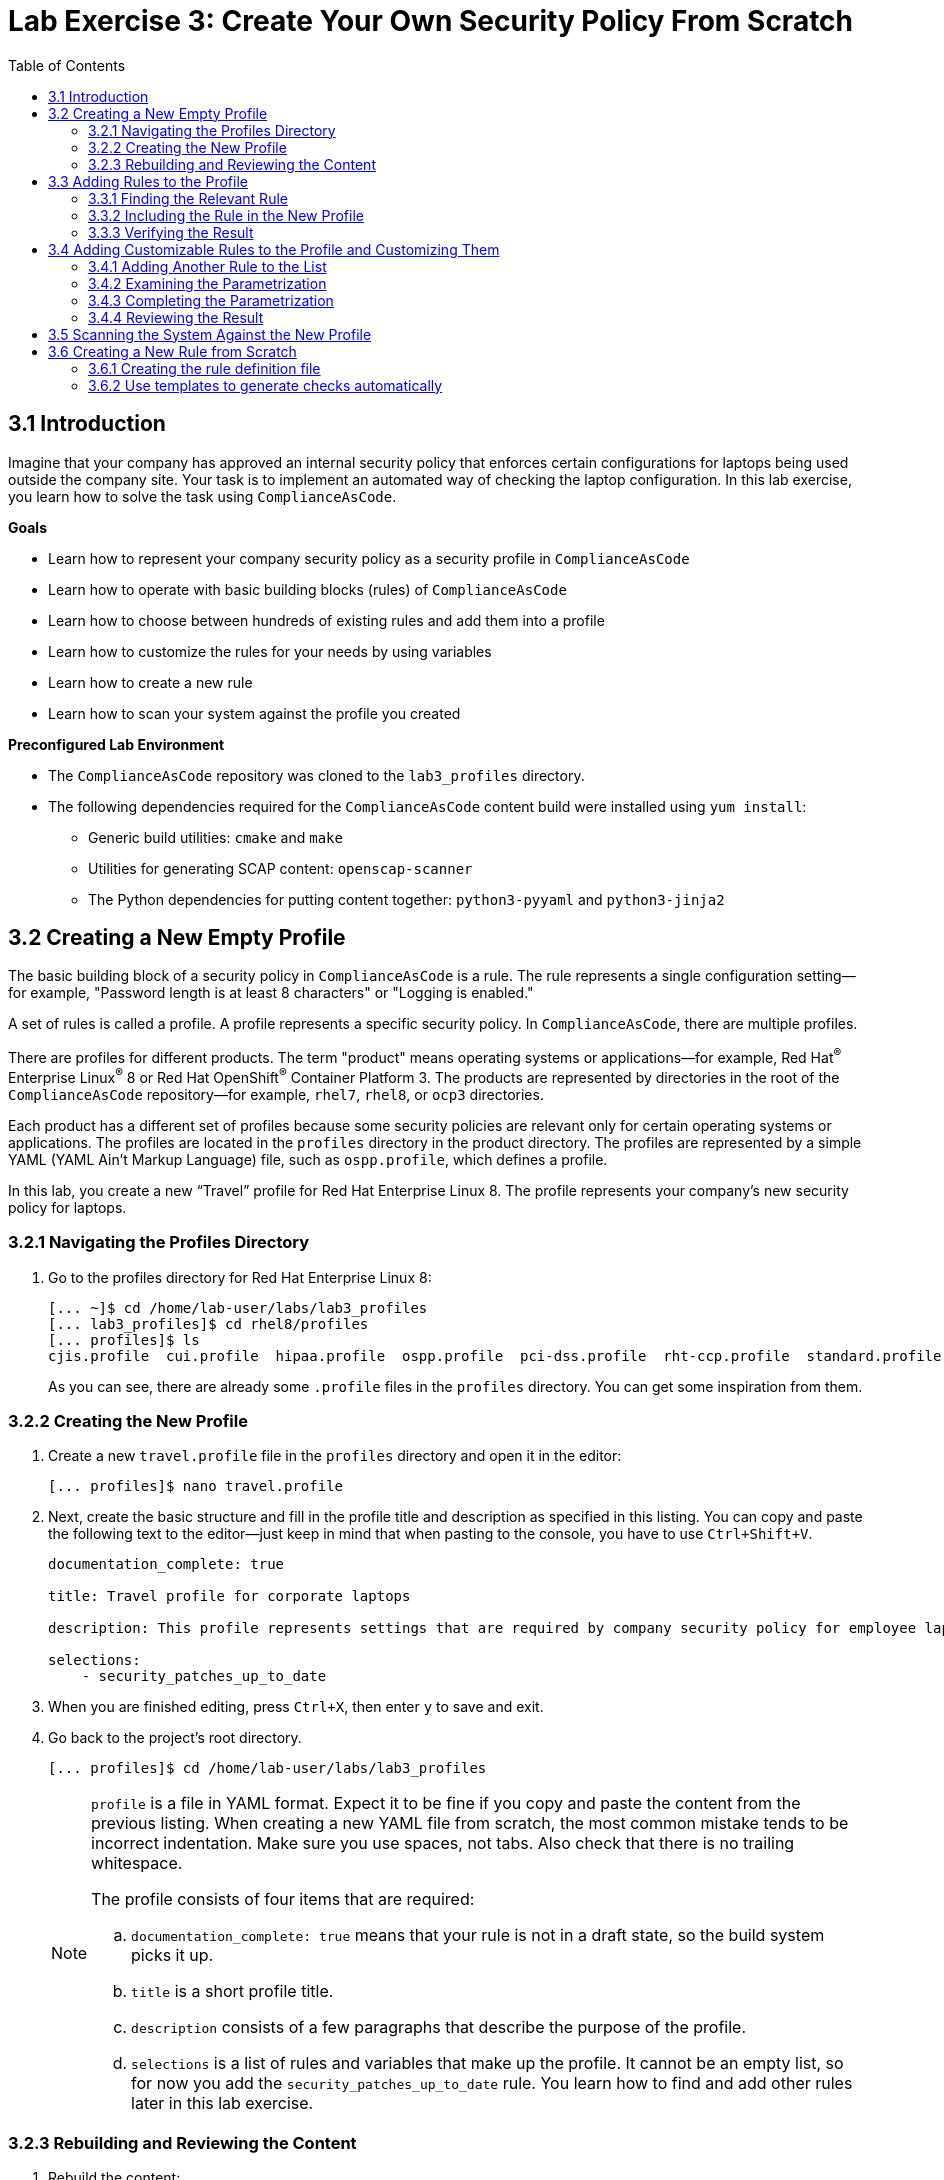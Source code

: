 = Lab Exercise 3: Create Your Own Security Policy From Scratch
:toc2:
:linkattrs:
:imagesdir: images

== 3.1 Introduction

Imagine that your company has approved an internal security policy that enforces certain configurations for laptops being used outside the company site.
Your task is to implement an automated way of checking the laptop configuration.
In this lab exercise, you learn how to solve the task using `ComplianceAsCode`.

.*Goals*

* Learn how to represent your company security policy as a security profile in `ComplianceAsCode`
* Learn how to operate with basic building blocks (rules) of `ComplianceAsCode`
* Learn how to choose between hundreds of existing rules and add them into a profile
* Learn how to customize the rules for your needs by using variables
* Learn how to create a new rule
* Learn how to scan your system against the profile you created


.*Preconfigured Lab Environment*

* The `ComplianceAsCode` repository was cloned to the `lab3_profiles` directory.
* The following dependencies required for the `ComplianceAsCode` content build were installed using `yum install`:
** Generic build utilities: `cmake` and `make`
** Utilities for generating SCAP content: `openscap-scanner`
** The Python dependencies for putting content together: `python3-pyyaml` and `python3-jinja2`


== 3.2 Creating a New Empty Profile

The basic building block of a security policy in `ComplianceAsCode` is a rule.
The rule represents a single configuration setting--for example,
"Password length is at least 8 characters" or "Logging is enabled."

A set of rules is called a profile.
A profile represents a specific security policy.
In `ComplianceAsCode`, there are multiple profiles.

There are profiles for different products.
The term "product" means operating systems or applications--for example,
Red Hat^(R)^ Enterprise Linux^(R)^ 8 or Red Hat OpenShift^(R)^ Container Platform 3.
The products are represented by directories in the root of the `ComplianceAsCode` repository--for example,
`rhel7`, `rhel8`, or `ocp3` directories.

Each product has a different set of profiles because some security policies are relevant only for certain operating systems or applications.
The profiles are located in the `profiles` directory in the product directory.
The profiles are represented by a simple YAML (YAML Ain't Markup Language) file, such as
`ospp.profile`, which defines a profile.

In this lab, you create a new “Travel” profile for Red Hat Enterprise Linux 8.
The profile represents your company's new security policy for laptops.

=== 3.2.1 Navigating the Profiles Directory

. Go to the profiles directory for Red Hat Enterprise Linux 8:
+
----
[... ~]$ cd /home/lab-user/labs/lab3_profiles
[... lab3_profiles]$ cd rhel8/profiles
[... profiles]$ ls
cjis.profile  cui.profile  hipaa.profile  ospp.profile  pci-dss.profile  rht-ccp.profile  standard.profile
----
+
As you can see, there are already some `.profile` files in the `profiles` directory.
You can get some inspiration from them.

=== 3.2.2 Creating the New Profile

. Create a new `travel.profile` file in the `profiles` directory and open it in the editor:
+
----
[... profiles]$ nano travel.profile
----

. Next, create the basic structure and fill in the profile title and description as specified in this listing.
You can copy and paste the following text to the editor--just keep in mind that when pasting to the console, you
have to use
// link:lab0_setup.adoc#copy-pasting[ have to use ]
`Ctrl+Shift+V`.
+
----
documentation_complete: true

title: Travel profile for corporate laptops

description: This profile represents settings that are required by company security policy for employee laptops.

selections:
    - security_patches_up_to_date
----

. When you are finished editing,
press `Ctrl+X`, then enter `y` to save and exit.
. Go back to the project's root directory.
+
----
[... profiles]$ cd /home/lab-user/labs/lab3_profiles
----
+
[NOTE]
====
`profile` is a file in YAML format.
Expect it to be fine if you copy and paste the content from the previous listing.
When creating a new YAML file from scratch, the most common mistake tends to be incorrect indentation.
Make sure you use spaces, not tabs.
Also check that there is no trailing whitespace.

The profile consists of four items that are required:

.. `documentation_complete: true` means that your rule is not in a draft state, so the build system picks it up.
.. `title` is a short profile title.
.. `description` consists of a few paragraphs that describe the purpose of the profile.
.. `selections` is a list of rules and variables that make up the profile.
It cannot be an empty list, so for now you add the `security_patches_up_to_date` rule. You learn how to find and add other rules later in this lab exercise.
====


=== 3.2.3 Rebuilding and Reviewing the Content [[content_review]]
. Rebuild the content:
+
----
[... lab3_profiles]$ ./build_product rhel8
...
----
+
This command rebuilds content for all of the product profiles in Red Hat Enterprise Linux 8, including your new “Travel” profile.
The command builds the human-readable HTML guide that can be displayed in a web browser and the machine-readable SCAP files that can be consumed by OpenSCAP.

. Check the resulting HTML guide to see your new profile.
.. This is the same thing you did in the first lab--click `Activities` and then the "file cabinet" icon to open the file browser:
+
image::desktopfilefolder.png[100,100]

.. Just to make sure, click the `Home` icon in the upper left portion of the file explorer window.
.. Navigate to the location of the exercise by double-clicking `labs`, followed by double-clicking the
`lab3_profiles`, `build`, and `guides` folders.
+
image::files-navi.png[700,700]

.. Finally, double-click the `ssg-rhel8-guide-travel.html` file.
A Firefox window opens and you can see the guide for your "Travel" profile, which contains just the single `security_patches_up_to_date` rule:
+
.The header of the HTML Guide generated by OpenSCAP during the build
image::2-01-guide.png[HTML Guide]


== 3.3 Adding Rules to the Profile

Next, imagine that one of the requirements of your company policy is that the `root` user cannot log in to the machine via SSH.
`ComplianceAsCode` already contains a rule implementing this requirement.
You only need to add this rule to your “Travel” profile.

=== 3.3.1 Finding the Relevant Rule

Rules are represented by directories in `ComplianceAsCode`.
Each rule directory contains a file called `rule.yml`, which contains a rule description and metadata.

. In this case, you are looking to see if you have a `rule.yml` file in your repository that contains “SSH root login.” You can use `git grep` for this:
+
----
[... lab3_profiles]$ git grep -i "SSH root login" "*rule.yml"
linux_os/guide/services/ssh/ssh_server/sshd_disable_root_login/rule.yml:title: 'Disable SSH Root Login'
----

. If you want, you can verify that this is the right rule by opening the `rule.yml` file and reading the description section.
+
----
[... lab3_profiles]$ nano linux_os/guide/services/ssh/ssh_server/sshd_disable_root_login/rule.yml
----
+
It looks like this:
+
----
documentation_complete: true


title: 'Disable SSH Root Login'


description: |-
    The root user should never be allowed to login to a
    system directly over a network.
    To disable root login via SSH, add or correct the following line
[ ... snip ... ]
----

. In order to add the rule to your new "Travel" profile, you need to determine the ID of the rule you found.
The rule ID is the name of the directory where the `rule.yml` file is located.
In this case, the rule ID is `sshd_disable_root_login`.


=== 3.3.2 Including the Rule in the New Profile

. Add the rule ID to the selections list in your "Travel" profile.
+
----
[... lab3_profiles]$ nano rhel8/profiles/travel.profile
----

. Add `sshd_disable_root_login` as a new item in `selections` list.
The `selections` list is a list of rules that the profile consists of.
+
Please make sure that you use spaces for indentation.
. After you are finished editing, press `Ctrl+X`, then enter `y` to save and exit.
+
Expect your `travel.profile` file to look like this:
+
----
documentation_complete: true

title: Travel profile for corporate laptops

description: This profile represents settings which are required by company security policy for employee laptops.

selections:
    - security_patches_up_to_date
    - sshd_disable_root_login
----


=== 3.3.3 Verifying the Result

. To review the result, you need to rebuild the content:
+
----
[... lab3_profiles]$ ./build_product rhel8
----
+
The `sshd_disable_root_login` rule is included in your profile by the build system.

. Check the resulting HTML guide.
.. Switch to the graphical console in the web browser on your laptop.
.. Click `Activities`, and then the "file cabinet" icon to bring up the file browser.
Expect to be in the `labs/lab3_profiles/build/guides` directory from the previous step.
If that is not the case, refer to the end of the <<content_review>> section for the steps to get there.

.. Double-click the `ssg-rhel8-guide-travel.html` file.
A Firefox window opens and you can see your "Travel" profile, which contains two rules.


== 3.4 Adding Customizable Rules to the Profile and Customizing Them

Imagine that one of the requirements set in your company policy is that the user sessions must timeout if the user is inactive for more than 5 minutes.

`ComplianceAsCode` already contains an implementation of this requirement in the form of a rule.
You now need to add this rule to your “Travel” profile.

However, the rule in `ComplianceAsCode` is generic--or, in other words, customizable.
It can check for an arbitrary period of user inactivity.
You need to set the specific value of 5 minutes in the profile.


=== 3.4.1 Adding Another Rule to the List

This is similar to the previous section.

. First, use command line tools to search for the correct rule file:
+
----
[... lab3_profiles]$ git grep -i "Interactive Session Timeout" "*rule.yml"
linux_os/guide/system/accounts/accounts-session/accounts_tmout/rule.yml:title: 'Set Interactive Session Timeout'
----
+
As you already know from the first lab exercise, the rule is located in `linux_os/guide/system/accounts/accounts-session/accounts_tmout/rule.yml`.
It is easy to spot that the rule ID is `accounts_tmout` because the rule ID is the name of the directory where the rule is located.

. Add the rule ID to the selections list in your "Travel" profile.
+
----
[... lab3_profiles]$ nano rhel8/profiles/travel.profile
----

. Add `accounts_tmout` as a new item in the selections list.
+
Make sure your indentation is consistent and use spaces, not tabs.
Also make sure there is no trailing whitespace.

. Check the rule contents to find out whether there is a variable involved:
+
----
[... lab3_profiles]$ nano linux_os/guide/system/accounts/accounts-session/accounts_tmout/rule.yml
----
+
You do not need to make any changes.
. After you are finished looking, press `Ctrl+X` to bring up the "save and exit" option.
If you are asked about saving any changes, you probably do not want that, so enter `n`.
+
From the rule contents you can clearly see that it is parametrized by the `var_accounts_tmout` variable.
Note that the `var_accounts_tmout` variable is used in the description instead of an exact value.
In the HTML guide, you later see that `var_accounts_tmout` has been assigned a value.
The value is also automatically substituted into OVAL checks, Ansible^(R)^ Playbooks, and the remediation scripts.


=== 3.4.2 Examining the Parametrization

. In order to learn more about the parametrization, find and review the variable definition file.
+
----
[... lab3_profiles]$ find . -name 'var_accounts_tmout*'
linux_os/guide/system/accounts/accounts-session/var_accounts_tmout.var
[... lab3_profiles]$ nano linux_os/guide/system/accounts/accounts-session/var_accounts_tmout.var
----

. The variable has multiple options, which you can see in the options list:
+
----
options:
    30_min: 1800
    10_min: 600
    15_min: 900
    5_min: 300
    default: 600
----
+
`options:` is defined as a YAML dictionary that maps keys to values.
In `ComplianceAsCode`, the YAML dictionary keys are used as selectors and the YAML dictionary values are concrete values that are used in the checks.
You use the selector to choose the value in the profile.
You can add a new key and value to the `options` dictionary if none of the values suits your needs.
Later, you add a new pair--variable name and selector--into the profile and you use the `5_min` selector to choose 300 seconds.

. After you are finished looking, press `Ctrl+X` to bring up the "save and exit" option.
If you are asked about saving any changes, you probably do not want that, so enter `n`.


=== 3.4.3 Completing the Parametrization

. To finalize the rule's parametrization, the variable and the selector have to be added to the selections list in your `travel` profile.
+
----
[... lab3_profiles]$ nano rhel8/profiles/travel.profile
----
+
As with the rule IDs, the variable values also belong to the `selections` list in the profile.
However, the entry for a variable has the format `variable=selector`. So in this case, the format of the list entry is `var_accounts_tmout=5_min`.

. Make sure your `travel.profile` file looks like the following listing:
+
----
documentation_complete: true

title: Travel profile for corporate laptops

description: This profile represents settings which are required by company security policy for employee laptops.


selections:
    - security_patches_up_to_date
    - sshd_disable_root_login
    - accounts_tmout
    - var_accounts_tmout=5_min
----
+
Please make sure that you use spaces for indentation.
. After you are finished editing, press `Ctrl+X`, then enter `y` to save and exit.


=== 3.4.4 Reviewing the Result

. To review the result, rebuild the content again:
+
----
[... lab3_profiles]$ ./build_product rhel8
----
+
The `accounts_tmout` rule gets included into your profile by the build system.
. Check the resulting HTML guide.

.. The file browser already has the corresponding guide loaded, so you just need to refresh it to review the changes.
Click the "Refresh" icon in the top left corner of the browser window.

.. The Travel profile now contains three rules.
Scroll down to the *Account Inactivity Timeout* rule and note that `300 seconds` is substituted there.


== 3.5 Scanning the System Against the New Profile

In this section, you use the new profile that you just created to scan your machine using OpenSCAP.

You have examined only the HTML guide so far, but for automated scanning, you use a datastream instead.
A datastream is an XML file that contains all of the data (rules, checks, remediations, and metadata) in a single file.
The datastream that contains your new profile was also built during the content build.
It is called `ssg-rhel8-ds.xml` and is located in the `build` directory.

. Run an OpenSCAP scan using the built content.
+
`oscap` is the command line tool that you use to scan the machine.
You need to give `oscap` the name of the profile (`travel`) and the path to the built datastream (`ssg-rhel8-ds.xml`) as arguments.
You also add arguments to turn on full reporting, which generates XML and HTML results that you can review later.

.. Use `sudo` to run the command as the privileged user, to scan the parts of the system that common users are not able to access.
+
----
[... lab3_profiles]$ sudo oscap xccdf eval --results results.xml --oval-results --report report.html --profile travel build/ssg-rhel8-ds.xml
----
+
. Check the scan results.
+
In your terminal you see all three rules, and that two of them were evaluated:
+
.The `oscap` output from evaluating the "Travel" profile
image::2-02-terminal.png[Terminal]
+
. Review the details in the HTML report.
The report is located in the `/home/lab-user/labs/lab3_profiles` directory, so you can locate it using the file explorer as you did in the previous exercises:

.. Open the file explorer by clicking `Activities`, and then the "file cabinet" icon.
.. Once it opens, click `Home` at the top left corner of the browser's window.
.. Then, double-click the `labs` and `lab3_profiles` folders.
.. Double-click the `report.html` file to open it in the browser.
+
The structure of the HTML report is similar to the HTML guide, but it contains the evaluation results.
.. After clicking the rule title, you can see the detailed rule results.
+
In the detailed rule results for the *Set Interactive Session Timeout* rule, you can review the rule description to see which requirement was not met by the scanned system.
.. Review the *OVAL details* section to examine the reason why this rule failed.
It states that items were missing, which means that objects described by the table shown below the message do not exist on the scanned system.
In this specific example, there was no string to match the pattern in `/etc/profile`, which means there is no `TMOUT` entry in `/etc/profile`.
To fix this problem, you need to insert `TMOUT=300` into `/etc/profile` and then run the scan again.
+
.Details of the rule evaluation displayed in the HTML report
image::2-03-report.png[Report]


== 3.6 Creating a New Rule from Scratch

Imagine that one of the requirements in your corporate policy is that users have to install the Hexchat application when their laptops are used during travel outside the company site because Hexchat is the preferred way to communicate with the company IT support center.

You want to add a check to your new profile that checks if Hexchat is installed.

`ComplianceAsCode` does not have a rule ready for installing this application yet.
That means you need to add a new rule for that.

=== 3.6.1 Creating the rule definition file

You will now create the `rule.yml` file for your new rule.

. Find a group directory that best fits your new rule.
+
The rules are located in the `linux_os` directory.
Rules in the `ComplianceAsCode` project are organized into groups, which are represented by directories.
It is up to you to decide which group the new rule belongs to.
You can browse the directory tree to find a suitable group:
+
.. You are in the `linux_os/guide` directory, which has `intro`, `system`, and `services` directories.
.. You definitely do not want to configure a service setting, so explore `system`.
.. There are more subdirectories under `system`, and as you want a new software package installed, it makes sense to explore the `software` directory.
.. Here, you create the directory for your rule.
+
. Create a new rule directory in a group directory.
+
The name of the directory is the rule ID.
In this case, `package_hexchat_installed` is a suitable ID.
You create the directory using `mkdir` and use the `-p` switch to make sure that the directory is created along with its parents if needed.
+
----
[... lab3_profiles]$ cd /home/lab-user/labs/lab3_profiles
[... lab3_profiles]$ mkdir -p linux_os/guide/system/software/package_hexchat_installed
----

. Create `rule.yml` in the rule directory.
+
A description of the rule is stored.
Each rule needs to have it.
`rule.yml` is a simple YAML file.
+
----
[... lab3_profiles]$ nano linux_os/guide/system/software/package_hexchat_installed/rule.yml
----

. Add the following content to the `rule.yml` file:
+
TIP: You can select the text in the laptop's browser, copy it to the clipboard using `Ctrl+C`, and paste it to the `nano` editor using `Ctrl+Shift+V`.
+
----
documentation_complete: true

title: Install Hexchat Application

description: As of company policy, the traveling laptops have to have the Hexchat application installed.

rationale: The Hexchat application enables IRC communication with the corporate IT support centre.

severity: medium
----

. When you have finished editing,
press `Ctrl+X`, then enter `y` to save and exit.
+
[NOTE]
====
.. `documentation_complete: true` again indicates that the rule is picked up by the build system whenever it is applicable.
.. `title` is the rule title, which is displayed on the command line and in SCAP Workbench.
.. `description` is a section that describes the check.
.. `rationale` needs to contain a justification for why the rule exists.
.. `severity` can be either `low`, `medium`, or `high`.
====
. Add the rule ID to the profile selections.

.. As described in the previous section, you need to add the ID of your new rule (`package_hexchat_installed`) to the selections list in your profile (`travel.profile`).
You do it by editing the travel profile file:
+
----
[... lab3_profiles]$ nano rhel8/profiles/travel.profile
----

.. When adding the `package_hexchat_installed` item, please make sure that you use spaces, not tabs for indentation:
+
----
documentation_complete: true

title: Travel profile for corporate laptops

description: This profile represents settings which are required by company security policy for employee laptops.

selections:
    - security_patches_up_to_date
    - sshd_disable_root_login
    - accounts_tmout
    - var_accounts_tmout=5_min
    - package_hexchat_installed
----

.. When you have finished editing,
press `Ctrl+X`, then enter `y` to save and exit.


=== 3.6.2 Use templates to generate checks automatically

You have successfully defined the rule and added it to the profile.
However, the rule currently has no check nor remediation.
That means that Openscap can't check if the Hexchat package is installed.
Writing OVAL checks is a process out of scope of this chapter and it is described in a separate lab.
However, in some cases you can use already created templates.
You can try to search by keyword  in link:https://github.com/ComplianceAsCode/content/blob/master/docs/manual/developer_guide.adoc#732-list-of-available-templates[list of templates] to find out if some template suits your case.
In this case it does.

Templates are a great way of simplifying development of new rules and avoiding unnecessarily large amount of duplicate code.
There exist sets of rules which are performing very similar checks and can be remediated in similar way.
This applies for example to checks that a certain package is installed, that a certain Systemd service is disabled etc.
Using templates is recommended whenever possible to avoid code duplication and possible inconsistencies.
Another benefit of templates is ease of creation of new rules.
As demonstrated below, you don't have to know how to write OVAL checks or Bash remediations to create a fully working rule.
The template will create this for you automatically.
You only need to append a special block at the end of the particular `rule.yml` file.

. Open the link:https://github.com/ComplianceAsCode/content/blob/master/docs/manual/developer_guide.adoc#732-list-of-available-templates[list of templates] in your web browser.

. You can quickly glance through the list of templates.
Notice that every template is accompanied by a description and one or more parameters.
Finally, search for the `package_installed` template.
Notice that the template has two parameters:
+
pkgname:: name of the RPM or DEB package, eg. tmux
+
evr:: Optional parameter. It can be used to check if the package is of a specific version or newer. Provide epoch, version, release in epoch:version-release format, eg. 0:2.17-55.0.4.el7_0.3. Used only in OVAL checks. The OVAL state uses operation "greater than or equal" to compare the collected package

. Open  the `rule.yml` file for the `package_hexchat_installed` rule .
+
----
[... lab3_profiles]$ nano linux_os/guide/system/software/package_hexchat_installed/rule.yml
----

. At the special block at the end of the file, so that it looks like this:
+
----
documentation_complete: true

title: Install Hexchat Application

description: As of company policy, the traveling laptops have to have the Hexchat application installed.

rationale: The Hexchat application enables IRC communication with the corporate IT support centre.

severity: medium

template:
    name: package_installed
    vars:
        pkgname: hexchat
----
+
Notice that you used one of two possible parameters; `pkgname`.

. When you have finished editing,
press `Ctrl+X`, then enter `y` to save and exit.
+
. Build the content.
+
----
[... lab3_profiles]$ ./build_product rhel8
----

. Check the resulting HTML guide.
Expect to still have it as a tab in your browser, which you can refresh by clicking the refresh button in the browser window.
Alternatively, you can locate the `ssg-rhel8-guide-travel.html` file in the `/home/lab-user/lab3_profiles/build/guides` directory as you already did earlier in this exercise.
+
.The Firefox Refresh Page button
image::browser-refresh.png[500,500]
+
Either way, you see your "Travel" profile with four rules, including the newly added rule.
+
.New "Install Hexchat Application" rule displayed in the HTML guide
image::2-04-rule.png[New rule]

For more details about the `rule.yml` format, please refer to link:https://github.com/ComplianceAsCode/content/blob/master/docs/manual/developer_guide.adoc#711-rules[contributor's section of the developer guide].
For more information about the templating system, including list of currently available templates, refer to the link:https://github.com/ComplianceAsCode/content/blob/master/docs/manual/developer_guide.adoc#templating[Templating section of the developer guide].

<<top>>

link:README.adoc#table-of-contents[ Table of Contents ] | link:lab4_ansible.adoc[Lab exercise 4 - Using Ansible in ComplianceAsCode]
